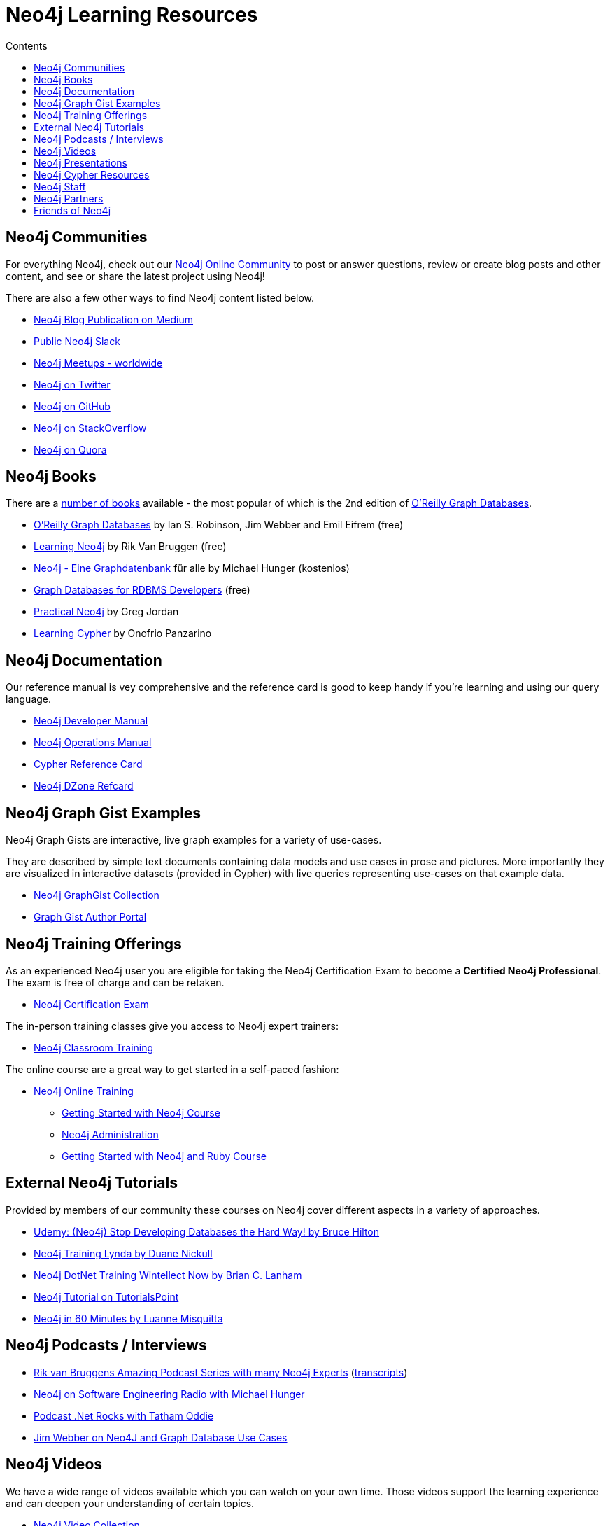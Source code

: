 = Neo4j Learning Resources
:slug: resources
:level: Intermediate
:section: Neo4j Learning Resources
:section-link: resources
:sectanchors:
:toc:
:toc-title: Contents
:toclevels: 1

[#communities]
== Neo4j Communities

For everything Neo4j, check out our https://community.neo4j.com[Neo4j Online Community^] to post or answer questions, review or create blog posts and other content, and see or share the latest project using Neo4j!

There are also a few other ways to find Neo4j content listed below.

* https://medium.com/neo4j[Neo4j Blog Publication on Medium^]
* http://neo4j.com/slack[Public Neo4j Slack^]
* http://neo4j.meetup.com[Neo4j Meetups - worldwide^]
* http://twitter.com/neo4j[Neo4j on Twitter^]
* http://github.com/neo4j/neo4j[Neo4j on GitHub^]
* http://stackoverflow.com/questions/tagged/neo4j[Neo4j on StackOverflow^]
* http://www.quora.com/Neo4j[Neo4j on Quora^]

[#neo4j-books]
== Neo4j Books

There are a link:/books[number of books^] available - the most popular of which is the 2nd edition of link:https://neo4j.com/graph-databases-book[O'Reilly Graph Databases^].

* link:https://neo4j.com/graph-databases-book[O'Reilly Graph Databases^] by Ian S. Robinson, Jim Webber and Emil Eifrem (free)
* link:/learning-neo4j-book/[Learning Neo4j^] by Rik Van Bruggen (free)
* link:/books/neo4j-2-0-eine-graphdatenbank-fur-alle/[Neo4j - Eine Graphdatenbank^] für alle by Michael Hunger (kostenlos)
* link:/resources/rdbms-developer-graph-white-paper/[Graph Databases for RDBMS Developers^] (free)
* link:/books/practical-neo4j/[Practical Neo4j^] by Greg Jordan
* link:/books/learning-cypher/[Learning Cypher^] by Onofrio Panzarino

[#docs-manuals]
== Neo4j Documentation

Our reference manual is vey comprehensive and the reference card is good to keep handy if you're learning and using our query language.

* link:{manual}[Neo4j Developer Manual^]
* link:{opsmanual}[Neo4j Operations Manual^]
* link:/docs/stable/cypher-refcard[Cypher Reference Card^]
* http://refcardz.dzone.com/refcardz/querying-graphs-neo4j[Neo4j DZone Refcard^]

[#graphgist-examples]
== Neo4j Graph Gist Examples

Neo4j Graph Gists are interactive, live graph examples for a variety of use-cases.

They are described by simple text documents containing data models and use cases in prose and pictures.
More importantly they are visualized in interactive datasets (provided in Cypher) with live queries representing use-cases on that example data.

* https://neo4j.com/graphgists[Neo4j GraphGist Collection^]
* http://portal.graphgist.org/[Graph Gist Author Portal^]

[#training-offers]
== Neo4j Training Offerings

As an experienced Neo4j user you are eligible for taking the Neo4j Certification Exam to become a *Certified Neo4j Professional*.
The exam is free of charge and can be retaken.

* link:/graphacademy/neo4j-certification/[Neo4j Certification Exam^]

The in-person training classes give you access to Neo4j expert trainers:

* link:/events/#/events?type=Training[Neo4j Classroom Training^]

The online course are a great way to get started in a self-paced fashion:

* link:/online-training[Neo4j Online Training^]
** link:/graphacademy/online-course-getting-started/[Getting Started with Neo4j Course^]
** link:/graphacademy/online-training/neo4j-administration/[Neo4j Administration^]
** link:/developer/ruby-course/[Getting Started with Neo4j and Ruby Course^]

[#external-tutorials]
== External Neo4j Tutorials

Provided by members of our community these courses on Neo4j cover different aspects in a variety of approaches.

* https://www.udemy.com/neo4j_beginners1[Udemy: (Neo4j) Stop Developing Databases the Hard Way! by Bruce Hilton^]
* http://www.lynda.com/Neo4j-tutorials/Up-Running-Neo4j/155604-2.html[Neo4j Training Lynda by Duane Nickull^]
* https://wintellectnow.com/Videos/Watch?videoId=getting-started-with-graph-databases-using-neo4j[Neo4j DotNet Training Wintellect Now by Brian C. Lanham^]
* http://www.tutorialspoint.com/neo4j/index.htm[Neo4j Tutorial on TutorialsPoint^]
* http://www.gyaanexchange.com/online/neo4j-in-under-60-minutes/[Neo4j in 60 Minutes by Luanne Misquitta^]

[#podcasts-interviews]
== Neo4j Podcasts / Interviews

* https://soundcloud.com/graphistania[Rik van Bruggens Amazing Podcast Series with many Neo4j Experts^] (http://blog.bruggen.com/search/label/podcast?view=flipcard[transcripts^])
* http://www.se-radio.net/2013/05/episode-194-michael-hunger/[Neo4j on Software Engineering Radio with Michael Hunger^]
* http://blog.tatham.oddie.com.au/2014/02/11/podcast-graph-databases-and-neo4j-with-richard-and-carl-from-net-rocks/[Podcast .Net Rocks with Tatham Oddie^]
* http://www.infoq.com/interviews/jim-webber-neo4j-and-graph-database-use-cases[Jim Webber on Neo4J and Graph Database Use Cases^]	

[#videos-youtube]
== Neo4j Videos

We have a wide range of videos available which you can watch on your own time. 
Those videos support the learning experience and can deepen your understanding of certain topics.

* http://youtube.com/c/neo4j[Neo4j Video Collection^]
* http://graphconnect.com/gc2015-sf/[GraphConnect 2015 Videos^]
* http://graphconnect.com/gc2015-europe/[GraphConnect Europe 2015 Videos^]

* http://watch.neo4j.org/video/103466968[Neo4j Intro by Nicole White^]
* http://watch.neo4j.org/video/105896138[Graphs R Cool by Nicole White^]
* http://watch.neo4j.org/video/112447027[Real World LOAD CSV by Nicole White^]
* http://watch.neo4j.org/video/109169965[Build Recommendation Engines with Neo4j by Nicole White^]
* https://vimeo.com/album/3004747[High Performance Neo4j Video Series by Max de Marzi^]

[#presentations]
== Neo4j Presentations

There are more presentations available on our http://slideshare.net/neo4j/presentations[slideshare account^].

Here are two recordings of our Chief Scientist which are not only informative but also entertaining.

* http://www.infoq.com/presentations/Complex-Data-graph-Neo4j[Tackling Complex Data with Neo4j by Jim Webber on InfoQ^]
* http://www.infoq.com/presentations/neo4j-graph-theory[A Little Graph Theory for the Busy Developer by Jim Webber on InfoQ^]

[#cypher-resources]
== Neo4j Cypher Resources

Neo4j's query language is easy to learn and very powerful when it comes to expressing graph concepts for querying and updating data.
There are a lot of resource available that cover various aspects of Cypher.

* {manual}/cypher/[Cypher in the Manual]
* link:/cypher[Cypher Guides^]
* https://neo4j.com/graphgists[Neo4j GraphGist Portal^]
* http://nigelsmall.com/zen[The Zen of Cypher by Nigel Small^]
* http://www.markhneedham.com/blog/?s=cypher[Mark Needhams Blog on Cypher^]
* http://maxdemarzi.com/?s=cypher[Max de Marzi's Blog on Cypher^]
* http://blog.bruggen.com/search?q=cypher&view=magazine[Rik van Bruggens Blog on Cypher^]
* http://jexp.de/blog/?s=cypher[Michael Hunger's Blog on Cypher^]
* http://wes.skeweredrook.com/cypher/[Wes Freeman on Cypher^]
* https://www.airpair.com/neo4j/posts/getting-started-with-neo4j-and-cypher[Article: Getting Started with Neo4j and Cypher by Wes Freeman^]

[#recommended-experts]
== Neo4j Staff

* http://www.markhneedham.com/blog/category/databases-2/neo4j/[Mark Needham on Cypher, Python, and R^]
* http://maxdemarzi.com/[Max de Marzi on Performance, Ruby, Extensions^]
* http://blog.bruggen.com/?view=magazine[Rik van Bruggen on Modeling, Cypher and Use-Cases^]
* http://jexp.de/blog/[Michael Hunger on Spring Data, Import, Cypher & more^]
* http://www.lyonwj.com/[William Lyon on Twitter & Spatial^]
* http://blog.brian-underwood.codes/[Brian Underwood Neo4j & Ruby^]
* http://nigelsmall.com/[Nigel Small on Python^]
* http://www.intelliwareness.org/category/neo4j/[Dave Fauth on Import and BitCoin^]
* http://blog.armbruster-it.de/tag/neo4j/[Stefan Armbruster on Indexing, Extensions and Deployment^]

[#partners-neo4j]
== Neo4j Partners

* http://www.neo4j-ruby.org/[Megorei on Neo4j and Ruby^]
* http://graphaware.com/blog/[GraphAware on Consulting, Spring Data, Cypher, and Tools^]
* http://blog.graphenedb.com/[GrapheneDB on Import and Hosting^]
* http://www.graphstory.com/site/wp/[GraphStory on Ruby, PHP, Swift, and Hosting^]
* http://linkurio.us/blog/[Linkurious on Data Visualization, Fraud Detection, Investigative Journalism^]

[#friends-neo4j]
== Friends of Neo4j

* http://www.kennybastani.com/[Kenny Bastani on Modeling, Spark and Graph Processing^]
* http://nicolewhite.github.io/[Nicole White on R, Python and Cypher^]
* http://wes.skeweredrook.com/cypher/[Wes Freeman on Cypher and Go^]
* http://www.seenickcode.com/tag/neo4j/[Nick Manning on Go, MongoDB^]
* http://neoxygen.io/[Christophe Willemsen on Visualization, PHP and Data Generation^]
* http://jqassistant.org/blog/[Dirk Mahler on Software-Analytics^]
* http://vmturbo.com/about-virtualization/page/1/?s=neo4j[Steven Haines on Deployment, Virtualization^]
* https://leanjavaengineering.wordpress.com/?s=neo4j[Robin Bramley on Data Import, Access Control^]
* http://ignazw.blogspot.be/search/label/neo4j[Ignaz Wanders on Impact Analysis and Breeding^]
* http://stephanefrechette.com/tag/neo4j/[Stéphane Fréchette on RDMBS Import, Azure and Modeling^]
* http://allthingsgraphed.com/[Caleb Jones on Data Visualization, Astronomical Data^]
* https://inserpio.wordpress.com/[Lorenzo Speranzoni on Art, Museums, and Spatial^]
